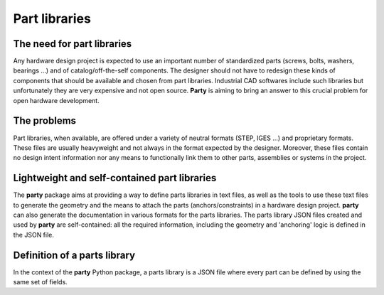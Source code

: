 Part libraries
**************

The need for part libraries
===========================

Any hardware design project is expected to use an important number of standardized parts (screws, bolts, washers, bearings ...) and
of catalog/off-the-self components. The designer should not have to redesign these kinds of components that should be available and
chosen from part libraries.
Industrial CAD softwares include such libraries but unfortunately they are very expensive and not open source.
**Party** is aiming to bring an answer to this crucial problem for open hardware development.

The problems
============

Part libraries, when available, are offered under a variety of neutral formats (STEP, IGES ...) and proprietary formats.
These files are usually heavyweight and not always in the format expected by the designer.
Moreover, these files contain no design intent information nor any means to functionally link them to other
parts, assemblies or systems in the project.

Lightweight and self-contained part libraries
=============================================

The **party** package aims at providing a way to define parts libraries in text files, as well as the tools to use these text files
to generate the geometry and the means to attach the parts (anchors/constraints) in a hardware design project.
**party** can also generate the documentation in various formats for the parts libraries.
The parts library JSON files created and used by **party** are self-contained: all the required information, including the geometry and
'anchoring' logic is defined in the JSON file.

Definition of a parts library
=============================

In the context of the **party** Python package, a parts library is a JSON file where every part
can be defined by using the same set of fields.
